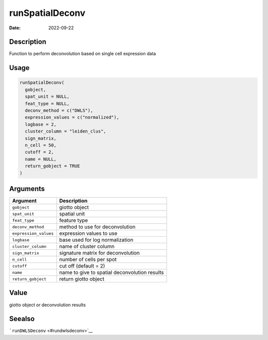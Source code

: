 ================
runSpatialDeconv
================

:Date: 2022-09-22

Description
===========

Function to perform deconvolution based on single cell expression data

Usage
=====

.. code:: r

   runSpatialDeconv(
     gobject,
     spat_unit = NULL,
     feat_type = NULL,
     deconv_method = c("DWLS"),
     expression_values = c("normalized"),
     logbase = 2,
     cluster_column = "leiden_clus",
     sign_matrix,
     n_cell = 50,
     cutoff = 2,
     name = NULL,
     return_gobject = TRUE
   )

Arguments
=========

===================== =============================================
Argument              Description
===================== =============================================
``gobject``           giotto object
``spat_unit``         spatial unit
``feat_type``         feature type
``deconv_method``     method to use for deconvolution
``expression_values`` expression values to use
``logbase``           base used for log normalization
``cluster_column``    name of cluster column
``sign_matrix``       signature matrix for deconvolution
``n_cell``            number of cells per spot
``cutoff``            cut off (default = 2)
``name``              name to give to spatial deconvolution results
``return_gobject``    return giotto object
===================== =============================================

Value
=====

giotto object or deconvolution results

Seealso
=======

```runDWLSDeconv`` <#rundwlsdeconv>`__

